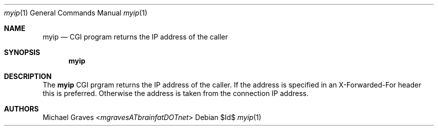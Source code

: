 .\" $Id$
.\"
.\" Copyright (c) 2017 Michael Graves
.\"
.\" Permission to use, copy, modify, and distribute this software for any
.\" purpose with or without fee is hereby granted, provided that the above
.\" copyright notice and this permission notice appear in all copies.
.\"
.\" THE SOFTWARE IS PROVIDED "AS IS" AND THE AUTHOR DISCLAIMS ALL WARRANTIES
.\" WITH REGARD TO THIS SOFTWARE INCLUDING ALL IMPLIED WARRANTIES OF
.\" MERCHANTABILITY AND FITNESS. IN NO EVENT SHALL THE AUTHOR BE LIABLE FOR
.\" ANY SPECIAL, DIRECT, INDIRECT, OR CONSEQUENTIAL DAMAGES OR ANY DAMAGES
.\" WHATSOEVER RESULTING FROM LOSS OF USE, DATA OR PROFITS, WHETHER IN AN
.\" ACTION OF CONTRACT, NEGLIGENCE OR OTHER TORTIOUS ACTION, ARISING OUT OF
.\" OR IN CONNECTION WITH THE USE OR PERFORMANCE OF THIS SOFTWARE.
.\"
.Dd $Id$
.Dt myip 1
.Os
.Sh NAME
.Nm myip
.Nd CGI program returns the IP address of the caller
.Sh SYNOPSIS
.Nm myip
.Sh DESCRIPTION
The
.Nm
CGI prgram returns the IP address of the caller.  If the address is specified in
an X-Forwarded-For header this is preferred.  Otherwise the address is taken from
the connection IP address.
.Sh AUTHORS
.An Michael Graves Aq Mt mgravesATbrainfatDOTnet
